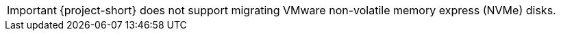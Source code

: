:_content-type: SNIPPET

[IMPORTANT]
====
{project-short} does not support migrating VMware non-volatile memory express (NVMe) disks.  
====